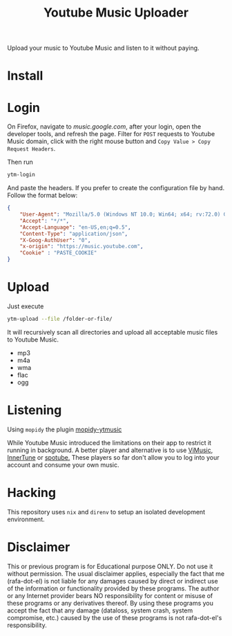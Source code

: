 #+title: Youtube Music Uploader

Upload your music to Youtube Music and listen to it without paying.

[[./screenshot.png]]

* Install
* Login
On Firefox, navigate to [[Music][music.google.com]], after your login, open the developer
tools, and refresh the page. Filter for =POST= requests to Youtube Music domain,
click with the right mouse button and =Copy Value > Copy Request Headers=.

Then run

#+begin_src bash
ytm-login
#+end_src

And paste the headers. If you prefer to create the configuration file by hand.
Follow the format below:

#+begin_src json
{
    "User-Agent": "Mozilla/5.0 (Windows NT 10.0; Win64; x64; rv:72.0) Gecko/20100101 Firefox/72.0",
    "Accept": "*/*",
    "Accept-Language": "en-US,en;q=0.5",
    "Content-Type": "application/json",
    "X-Goog-AuthUser": "0",
    "x-origin": "https://music.youtube.com",
    "Cookie" : "PASTE_COOKIE"
}
#+end_src
* Upload
Just execute

#+begin_src bash
ytm-upload --file /folder-or-file/
#+end_src

It will recursively scan all directories and upload all acceptable music files
to Youtube Music.

 - mp3
 - m4a
 - wma
 - flac
 - ogg

* Listening
Using =mopidy= the plugin [[https://github.com/OzymandiasTheGreat/mopidy-ytmusic][mopidy-ytmusic]]

While Youtube Music introduced the limitations on their app to restrict it
running in background. A better player and alternative is to use [[https://f-droid.org/packages/it.vfsfitvnm.vimusic/][ViMusic]],
[[https://github.com/z-huang/InnerTune][InnerTune]] or [[https://github.com/KRTirtho/spotube][spotube.]] These players so far don't allow you to log into your
account and consume your own music.
* Hacking
This repository uses =nix= and =direnv= to setup an isolated development environment.
* Disclaimer
This or previous program is for Educational purpose ONLY. Do not use it without
permission. The usual disclaimer applies, especially the fact that me (rafa-dot-el)
is not liable for any damages caused by direct or indirect use of the
information or functionality provided by these programs. The author or any
Internet provider bears NO responsibility for content or misuse of these
programs or any derivatives thereof. By using these programs you accept the fact
that any damage (dataloss, system crash, system compromise, etc.) caused by the
use of these programs is not rafa-dot-el's responsibility.
